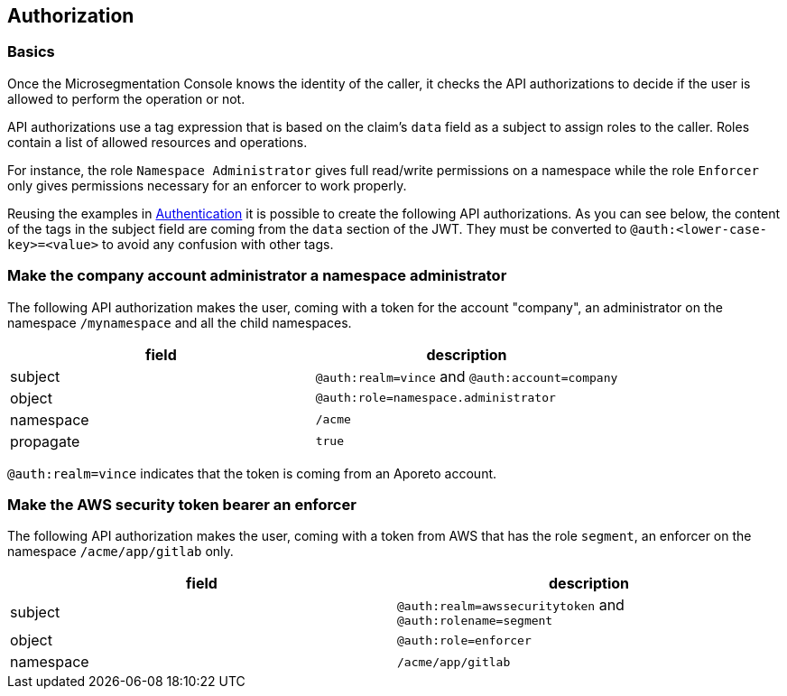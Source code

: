 == Authorization

//'''
//
//title: Authorization
//type: single
//url: "/5.0/concepts/authorization/"
//weight: 80
//menu:
//  5.0:
//    parent: "concepts"
//    identifier: "authorization"
//on-prem-only: true
//
//'''

=== Basics

Once the Microsegmentation Console knows the identity of the caller, it checks the API authorizations to decide if the user is allowed to perform the operation or not.

API authorizations use a tag expression that is based on the claim's `data` field as a subject to assign roles to the caller.
Roles contain a list of allowed resources and operations.

For instance, the role `Namespace Administrator` gives full read/write permissions on a namespace while the role `Enforcer` only gives permissions necessary for an enforcer to work properly.

Reusing the examples in xref:authentication.adoc[Authentication] it is possible to create the following API authorizations.
As you can see below, the content of the tags in the subject field are coming from the `data` section of the JWT. They must be converted to `@auth:<lower-case-key>=<value>` to avoid any confusion with other tags.

=== Make the company account administrator a namespace administrator

The following API authorization makes the user, coming with a token for the account "company", an administrator on the namespace `/mynamespace` and all the child namespaces.

|===
| field | description

| subject
| `@auth:realm=vince` and `@auth:account=company`

| object
| `@auth:role=namespace.administrator`

| namespace
| `/acme`

| propagate
| `true`
|===

`@auth:realm=vince` indicates that the token is coming from an Aporeto account.

=== Make the AWS security token bearer an enforcer

The following API authorization makes the user, coming with a token from AWS that has the role `segment`, an enforcer on the namespace `/acme/app/gitlab` only.

|===
| field | description

| subject
| `@auth:realm=awssecuritytoken` and `@auth:rolename=segment`

| object
| `@auth:role=enforcer`

| namespace
| `/acme/app/gitlab`
|===

